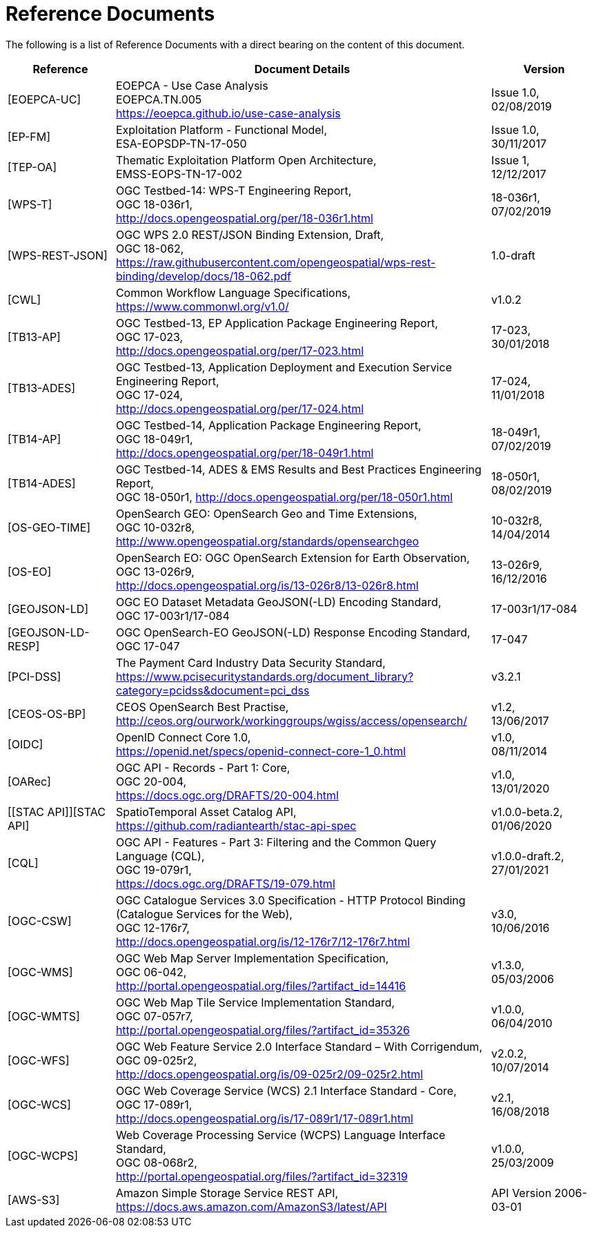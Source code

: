 
= Reference Documents

The following is a list of Reference Documents with a direct bearing on the content of this document.

[cols="2,7a,2a"]
|===
| Reference | Document Details | Version

| [[EOEPCA-UC]][EOEPCA-UC]
| EOEPCA - Use Case Analysis +
EOEPCA.TN.005 +
https://eoepca.github.io/use-case-analysis
| Issue 1.0, +
02/08/2019

| [[EP-FM]][EP-FM]
| Exploitation Platform - Functional Model, +
ESA-EOPSDP-TN-17-050
| Issue 1.0, +
30/11/2017

| [[TEP-OA]][TEP-OA]
| Thematic Exploitation Platform Open Architecture, +
EMSS-EOPS-TN-17-002
| Issue 1, +
12/12/2017

| [[WPS-T]][WPS-T]
| OGC Testbed-14: WPS-T Engineering Report, +
OGC 18-036r1, +
http://docs.opengeospatial.org/per/18-036r1.html
| 18-036r1, +
07/02/2019

| [[WPS-REST-JSON]][WPS-REST-JSON]
| OGC WPS 2.0 REST/JSON Binding Extension, Draft, +
OGC 18-062, +
https://raw.githubusercontent.com/opengeospatial/wps-rest-binding/develop/docs/18-062.pdf
| 1.0-draft

| [[CWL]][CWL]
| Common Workflow Language Specifications, +
https://www.commonwl.org/v1.0/
| v1.0.2

| [[TB13-AP]][TB13-AP]
| OGC Testbed-13, EP Application Package Engineering Report, +
OGC 17-023, +
http://docs.opengeospatial.org/per/17-023.html
| 17-023, +
30/01/2018

| [[TB13-ADES]][TB13-ADES]
| OGC Testbed-13, Application Deployment and Execution Service Engineering Report, +
OGC 17-024, +
http://docs.opengeospatial.org/per/17-024.html
| 17-024, +
11/01/2018

| [[TB14-AP]][TB14-AP]
| OGC Testbed-14, Application Package Engineering Report, +
OGC 18-049r1, +
http://docs.opengeospatial.org/per/18-049r1.html
| 18-049r1, +
07/02/2019

| [[TB14-ADES]][TB14-ADES]
| OGC Testbed-14, ADES & EMS Results and Best Practices Engineering Report, +
OGC 18-050r1, http://docs.opengeospatial.org/per/18-050r1.html
| 18-050r1, +
08/02/2019

| [[OS-GEO-TIME]][OS-GEO-TIME]
| OpenSearch GEO: OpenSearch Geo and Time Extensions, +
OGC 10-032r8, +
http://www.opengeospatial.org/standards/opensearchgeo
| 10-032r8, +
14/04/2014

| [[OS-EO]][OS-EO]
| OpenSearch EO: OGC OpenSearch Extension for Earth Observation, +
OGC 13-026r9, +
http://docs.opengeospatial.org/is/13-026r8/13-026r8.html
| 13-026r9, +
16/12/2016

| [[GEOJSON-LD]][GEOJSON-LD]
| OGC EO Dataset Metadata GeoJSON(-LD) Encoding Standard, +
OGC 17-003r1/17-084
| 17-003r1/17-084

| [[GEOJSON-LD-RESP]][GEOJSON-LD-RESP]
| OGC OpenSearch-EO GeoJSON(-LD) Response Encoding Standard, +
OGC 17-047
| 17-047

| [[PCI-DSS]][PCI-DSS]
| The Payment Card Industry Data Security Standard, +
https://www.pcisecuritystandards.org/document_library?category=pcidss&document=pci_dss
| v3.2.1

| [[CEOS-OS-BP]][CEOS-OS-BP]
| CEOS OpenSearch Best Practise, +
http://ceos.org/ourwork/workinggroups/wgiss/access/opensearch/
| v1.2, +
13/06/2017

| [[OIDC]][OIDC]
| OpenID Connect Core 1.0, +
https://openid.net/specs/openid-connect-core-1_0.html
| v1.0, +
08/11/2014

| [[OARec]][OARec]
| OGC API - Records - Part 1: Core, +
OGC 20-004, +
https://docs.ogc.org/DRAFTS/20-004.html
| v1.0, +
13/01/2020

| [[STAC API]][STAC API]
| SpatioTemporal Asset Catalog API, +
https://github.com/radiantearth/stac-api-spec
| v1.0.0-beta.2, +
01/06/2020

| [[CQL]][CQL]
| OGC API - Features - Part 3: Filtering and the Common Query Language (CQL), +
OGC 19-079r1, +
https://docs.ogc.org/DRAFTS/19-079.html
| v1.0.0-draft.2, +
27/01/2021

| [[OGC-CSW]][OGC-CSW]
| OGC Catalogue Services 3.0 Specification - HTTP Protocol Binding (Catalogue Services for the Web), +
OGC 12-176r7, +
http://docs.opengeospatial.org/is/12-176r7/12-176r7.html
| v3.0, +
10/06/2016

| [[OGC-WMS]][OGC-WMS]
| OGC Web Map Server Implementation Specification, +
OGC 06-042, +
http://portal.opengeospatial.org/files/?artifact_id=14416
| v1.3.0, +
05/03/2006

| [[OGC-WMTS]][OGC-WMTS]
| OGC Web Map Tile Service Implementation Standard, +
OGC 07-057r7, +
http://portal.opengeospatial.org/files/?artifact_id=35326
| v1.0.0, +
06/04/2010

| [[OGC-WFS]][OGC-WFS]
| OGC Web Feature Service 2.0 Interface Standard – With Corrigendum, +
OGC 09-025r2, +
http://docs.opengeospatial.org/is/09-025r2/09-025r2.html
| v2.0.2, +
10/07/2014

| [[OGC-WCS]][OGC-WCS]
| OGC Web Coverage Service (WCS) 2.1 Interface Standard - Core, +
OGC 17-089r1, +
http://docs.opengeospatial.org/is/17-089r1/17-089r1.html
| v2.1, +
16/08/2018

| [[OGC-WCPS]][OGC-WCPS]
| Web Coverage Processing Service (WCPS) Language Interface Standard, +
OGC 08-068r2, +
http://portal.opengeospatial.org/files/?artifact_id=32319
| v1.0.0, +
25/03/2009

| [[AWS-S3]][AWS-S3]
| Amazon Simple Storage Service REST API, +
https://docs.aws.amazon.com/AmazonS3/latest/API
| API Version 2006-03-01

|===
